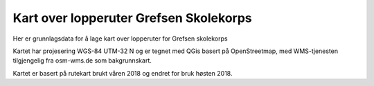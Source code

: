 Kart over lopperuter Grefsen Skolekorps
=======================================

Her er grunnlagsdata for å lage kart over lopperuter for Grefsen
skolekorps

Kartet har projesering WGS-84 UTM-32 N og er tegnet med QGis basert på
OpenStreetmap, med WMS-tjenesten tilgjengelig fra osm-wms.de som
bakgrunnskart.

Kartet er basert på rutekart brukt våren 2018 og endret for bruk høsten 2018.
